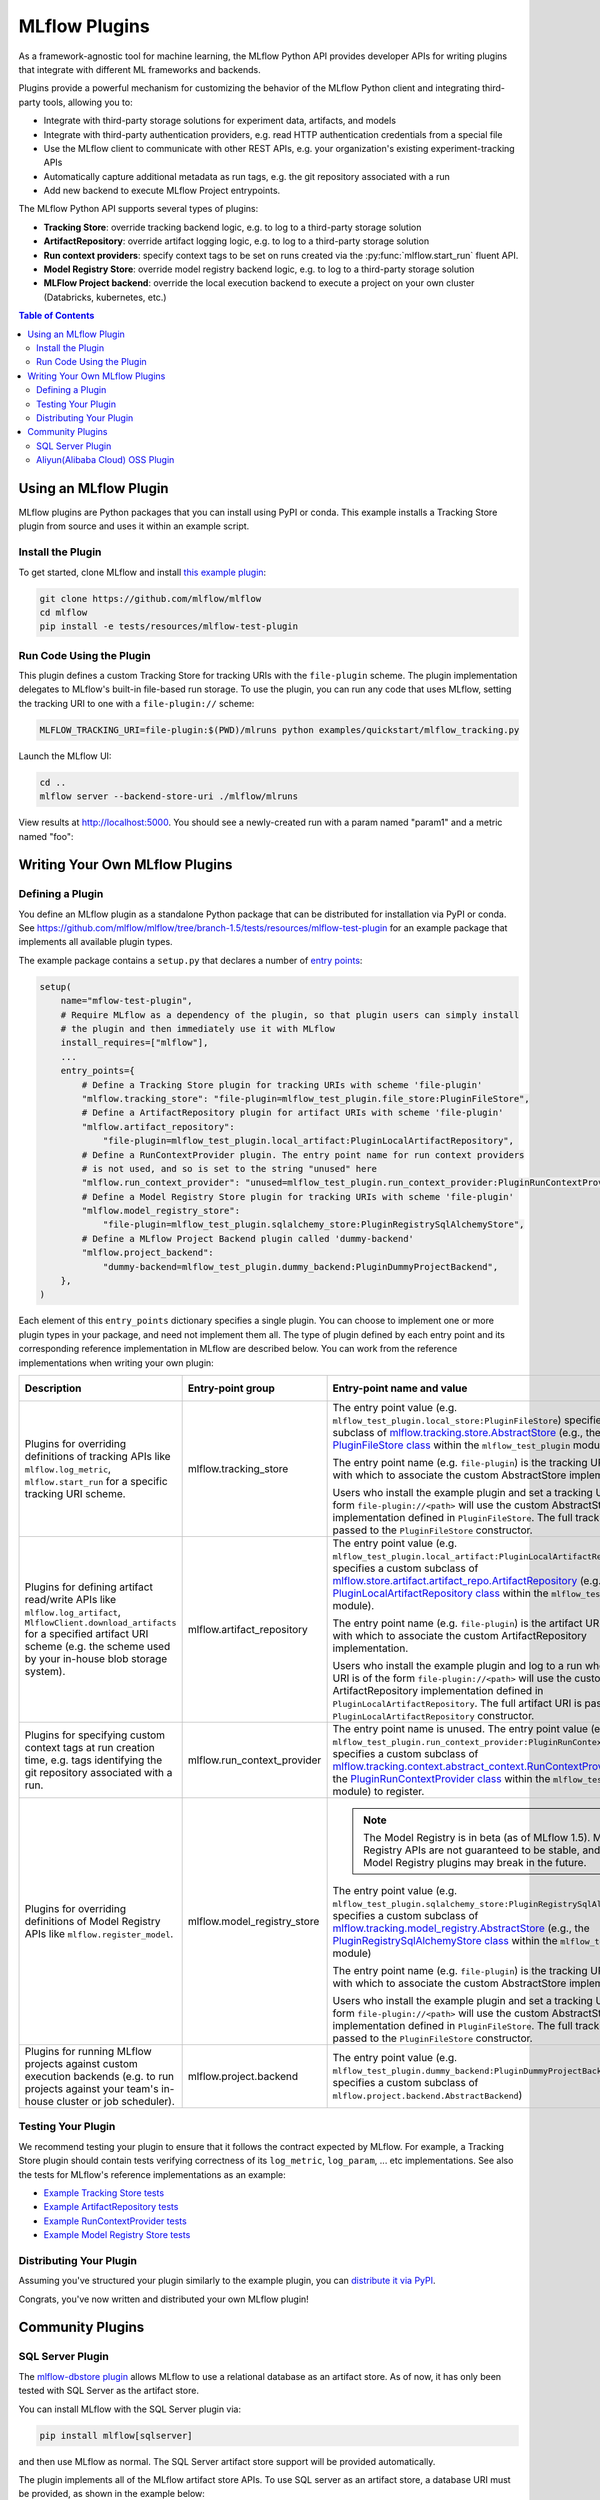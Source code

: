 .. _plugins:

==============
MLflow Plugins
==============

As a framework-agnostic tool for machine learning, the MLflow Python API provides developer APIs for
writing plugins that integrate with different ML frameworks and backends.

Plugins provide a powerful mechanism for customizing the behavior of the MLflow
Python client and integrating third-party tools, allowing you to:

- Integrate with third-party storage solutions for experiment data, artifacts, and models
- Integrate with third-party authentication providers, e.g. read HTTP authentication credentials
  from a special file
- Use the MLflow client to communicate with other REST APIs, e.g. your organization's existing
  experiment-tracking APIs
- Automatically capture additional metadata as run tags, e.g. the git repository associated with a run
- Add new backend to execute MLflow Project entrypoints.

The MLflow Python API supports several types of plugins:

* **Tracking Store**: override tracking backend logic, e.g. to log to a third-party storage solution
* **ArtifactRepository**: override artifact logging logic, e.g. to log to a third-party storage solution
* **Run context providers**: specify context tags to be set on runs created via the
  :py:func:`mlflow.start_run` fluent API.
* **Model Registry Store**: override model registry backend logic, e.g. to log to a third-party storage solution
* **MLFlow Project backend**: override the local execution backend to execute a project on your own cluster (Databricks, kubernetes, etc.)

.. contents:: Table of Contents
  :local:
  :depth: 3


Using an MLflow Plugin
----------------------

MLflow plugins are Python packages that you can install using PyPI or conda.
This example installs a Tracking Store plugin from source and uses it within an example script.

Install the Plugin
~~~~~~~~~~~~~~~~~~

To get started, clone MLflow and install `this example plugin <https://github.com/mlflow/mlflow/tree/master/tests/resources/mlflow-test-plugin>`_:

.. code-block:: bash

  git clone https://github.com/mlflow/mlflow
  cd mlflow
  pip install -e tests/resources/mlflow-test-plugin


Run Code Using the Plugin
~~~~~~~~~~~~~~~~~~~~~~~~~
This plugin defines a custom Tracking Store for tracking URIs with the ``file-plugin`` scheme.
The plugin implementation delegates to MLflow's built-in file-based run storage. To use
the plugin, you can run any code that uses MLflow, setting the tracking URI to one with a
``file-plugin://`` scheme:

.. code-block:: bash

  MLFLOW_TRACKING_URI=file-plugin:$(PWD)/mlruns python examples/quickstart/mlflow_tracking.py

Launch the MLflow UI:

.. code-block:: bash

  cd ..
  mlflow server --backend-store-uri ./mlflow/mlruns


View results at http://localhost:5000. You should see a newly-created run with a param named
"param1" and a metric named "foo":

    .. image:: ./_static/images/quickstart-ui-screenshot.png



Writing Your Own MLflow Plugins
-------------------------------

Defining a Plugin
~~~~~~~~~~~~~~~~~
You define an MLflow plugin as a standalone Python package that can be distributed for
installation via PyPI or conda. See https://github.com/mlflow/mlflow/tree/branch-1.5/tests/resources/mlflow-test-plugin for an
example package that implements all available plugin types.

The example package contains a ``setup.py`` that declares a number of
`entry points <https://setuptools.readthedocs.io/en/latest/setuptools.html#dynamic-discovery-of-services-and-plugins>`_:

.. code-block:: python

    setup(
        name="mflow-test-plugin",
        # Require MLflow as a dependency of the plugin, so that plugin users can simply install
        # the plugin and then immediately use it with MLflow
        install_requires=["mlflow"],
        ...
        entry_points={
            # Define a Tracking Store plugin for tracking URIs with scheme 'file-plugin'
            "mlflow.tracking_store": "file-plugin=mlflow_test_plugin.file_store:PluginFileStore",
            # Define a ArtifactRepository plugin for artifact URIs with scheme 'file-plugin'
            "mlflow.artifact_repository":
                "file-plugin=mlflow_test_plugin.local_artifact:PluginLocalArtifactRepository",
            # Define a RunContextProvider plugin. The entry point name for run context providers
            # is not used, and so is set to the string "unused" here
            "mlflow.run_context_provider": "unused=mlflow_test_plugin.run_context_provider:PluginRunContextProvider",
            # Define a Model Registry Store plugin for tracking URIs with scheme 'file-plugin'
            "mlflow.model_registry_store":
                "file-plugin=mlflow_test_plugin.sqlalchemy_store:PluginRegistrySqlAlchemyStore",
            # Define a MLflow Project Backend plugin called 'dummy-backend'
            "mlflow.project_backend":
                "dummy-backend=mlflow_test_plugin.dummy_backend:PluginDummyProjectBackend",
        },
    )

Each element of this ``entry_points`` dictionary specifies a single plugin. You
can choose to implement one or more plugin types in your package, and need not implement them all.
The type of plugin defined by each entry point and its corresponding reference implementation in
MLflow are described below. You can work from the reference implementations when writing your own
plugin:

.. list-table::
   :widths: 10 10 80 10
   :header-rows: 1

   * - Description
     - Entry-point group
     - Entry-point name and value
     - Reference Implementation
   * - Plugins for overriding definitions of tracking APIs like ``mlflow.log_metric``, ``mlflow.start_run`` for a specific
       tracking URI scheme.
     - mlflow.tracking_store
     - The entry point value (e.g. ``mlflow_test_plugin.local_store:PluginFileStore``) specifies a custom subclass of
       `mlflow.tracking.store.AbstractStore <https://github.com/mlflow/mlflow/blob/branch-1.5/mlflow/store/tracking/abstract_store.py#L8>`_
       (e.g., the `PluginFileStore class <https://github.com/mlflow/mlflow/blob/branch-1.5/tests/resources/mlflow-test-plugin/mlflow_test_plugin/__init__.py#L9>`_
       within the ``mlflow_test_plugin`` module).

       The entry point name (e.g. ``file-plugin``) is the tracking URI scheme with which to associate the custom AbstractStore implementation.

       Users who install the example plugin and set a tracking URI of the form ``file-plugin://<path>`` will use the custom AbstractStore
       implementation defined in ``PluginFileStore``. The full tracking URI is passed to the ``PluginFileStore`` constructor.
     - `FileStore <https://github.com/mlflow/mlflow/blob/branch-1.5/mlflow/store/tracking/file_store.py#L80>`_

   * - Plugins for defining artifact read/write APIs like ``mlflow.log_artifact``, ``MlflowClient.download_artifacts`` for a specified
       artifact URI scheme (e.g. the scheme used by your in-house blob storage system).
     - mlflow.artifact_repository
     - The entry point value (e.g. ``mlflow_test_plugin.local_artifact:PluginLocalArtifactRepository``) specifies a custom subclass of
       `mlflow.store.artifact.artifact_repo.ArtifactRepository <https://github.com/mlflow/mlflow/blob/branch-1.5/mlflow/store/artifact/artifact_repo.py#L12>`_
       (e.g., the `PluginLocalArtifactRepository class <https://github.com/mlflow/mlflow/blob/branch-1.5/tests/resources/mlflow-test-plugin/mlflow_test_plugin/__init__.py#L18>`_
       within the ``mlflow_test_plugin`` module).

       The entry point name (e.g. ``file-plugin``) is the artifact URI scheme with which to associate the custom ArtifactRepository implementation.

       Users who install the example plugin and log to a run whose artifact URI is of the form ``file-plugin://<path>`` will use the
       custom ArtifactRepository implementation defined in ``PluginLocalArtifactRepository``.
       The full artifact URI is passed to the ``PluginLocalArtifactRepository`` constructor.
     - `LocalArtifactRepository <https://github.com/mlflow/mlflow/blob/branch-1.5/mlflow/store/artifact/local_artifact_repo.py#L10>`_


   * - Plugins for specifying custom context tags at run creation time, e.g. tags identifying the git repository associated with a run.
     - mlflow.run_context_provider
     - The entry point name is unused. The entry point value (e.g. ``mlflow_test_plugin.run_context_provider:PluginRunContextProvider``) specifies a custom subclass of
       `mlflow.tracking.context.abstract_context.RunContextProvider <https://github.com/mlflow/mlflow/blob/branch-1.5/mlflow/tracking/context/abstract_context.py#L4>`_
       (e.g., the `PluginRunContextProvider class <https://github.com/mlflow/mlflow/blob/branch-1.5/tests/resources/mlflow-test-plugin/mlflow_test_plugin/__init__.py#L23>`_
       within the ``mlflow_test_plugin`` module) to register.
     - `GitRunContext <https://github.com/mlflow/mlflow/blob/branch-1.5/mlflow/tracking/context/git_context.py#L36>`_,
       `DefaultRunContext <https://github.com/mlflow/mlflow/blob/branch-1.5/mlflow/tracking/context/default_context.py#L41>`_

   * - Plugins for overriding definitions of Model Registry APIs like ``mlflow.register_model``.
     - mlflow.model_registry_store
     - .. note:: The Model Registry is in beta (as of MLflow 1.5). Model Registry APIs are not guaranteed to be stable, and Model Registry plugins may break in the future.

       The entry point value (e.g. ``mlflow_test_plugin.sqlalchemy_store:PluginRegistrySqlAlchemyStore``) specifies a custom subclass of
       `mlflow.tracking.model_registry.AbstractStore <https://github.com/mlflow/mlflow/blob/branch-1.5/mlflow/store/model_registry/abstract_store.py#L6>`_
       (e.g., the `PluginRegistrySqlAlchemyStore class <https://github.com/mlflow/mlflow/blob/branch-1.5/tests/resources/mlflow-test-plugin/mlflow_test_plugin/__init__.py#L33>`_
       within the ``mlflow_test_plugin`` module)

       The entry point name (e.g. ``file-plugin``) is the tracking URI scheme with which to associate the custom AbstractStore implementation.

       Users who install the example plugin and set a tracking URI of the form ``file-plugin://<path>`` will use the custom AbstractStore
       implementation defined in ``PluginFileStore``. The full tracking URI is passed to the ``PluginFileStore`` constructor.
     - `SqlAlchemyStore <https://github.com/mlflow/mlflow/blob/branch-1.5/mlflow/store/model_registry/sqlalchemy_store.py#L34>`_

   * - Plugins for running MLflow projects against custom execution backends (e.g. to run projects
       against your team's in-house cluster or job scheduler).
     - mlflow.project.backend
     - The entry point value (e.g. ``mlflow_test_plugin.dummy_backend:PluginDummyProjectBackend``) specifies a custom subclass of
       ``mlflow.project.backend.AbstractBackend``)
     - N/A (will be added soon)

Testing Your Plugin
~~~~~~~~~~~~~~~~~~~

We recommend testing your plugin to ensure that it follows the contract expected by MLflow. For
example, a Tracking Store plugin should contain tests verifying correctness of its
``log_metric``, ``log_param``, ... etc implementations. See also the tests for MLflow's
reference implementations as an example:

* `Example Tracking Store tests <https://github.com/mlflow/mlflow/blob/branch-1.5/tests/store/tracking/test_file_store.py>`_
* `Example ArtifactRepository tests <https://github.com/mlflow/mlflow/blob/branch-1.5/tests/store/artifact/test_local_artifact_repo.py>`_
* `Example RunContextProvider tests <https://github.com/mlflow/mlflow/blob/branch-1.5/tests/tracking/context/test_git_context.py>`_
* `Example Model Registry Store tests <https://github.com/mlflow/mlflow/blob/branch-1.5/tests/store/model_registry/test_sqlalchemy_store.py>`_


Distributing Your Plugin
~~~~~~~~~~~~~~~~~~~~~~~~

Assuming you've structured your plugin similarly to the example plugin, you can `distribute it
via PyPI <https://packaging.python.org/guides/distributing-packages-using-setuptools/>`_.

Congrats, you've now written and distributed your own MLflow plugin!


Community Plugins
-----------------


SQL Server Plugin
~~~~~~~~~~~~~~~~~


The `mlflow-dbstore plugin <https://pypi.org/project/mlflow-dbstore/>`_ allows MLflow to use a relational database as an artifact store.
As of now, it has only been tested with SQL Server as the artifact store.

You can install MLflow with the SQL Server plugin via: 

.. code-block:: bash

        pip install mlflow[sqlserver] 

and then use MLflow as normal. The SQL Server artifact store support will be provided automatically.

The plugin implements all of the MLflow artifact store APIs. To use SQL server as an artifact store, a database URI must be provided, as shown in the example below:

.. code-block:: python

        db_uri = "mssql+pyodbc://username:password@host:port/database?driver=ODBC+Driver+17+for+SQL+Server"

        client.create_experiment(exp_name, artifact_location=db_uri)
        mlflow.set_experiment(exp_name)

        mlflow.onnx.log_model(onnx, "model")

The first time an artifact is logged in the artifact store, the plugin automatically creates an ``artifacts`` table in the database specified by the database URI and stores the artifact there as a BLOB. 
Subsequent logged artifacts are stored in the same table.

In the example provided above, the ``log_model`` operation creates three entries in the database table to store the ONNX model, the MLmodel file
and the conda.yaml file associated with the model.


Aliyun(Alibaba Cloud) OSS Plugin
~~~~~~~~~~~~~~~~~~~~~~~~~~~~~~~~


The `aliyunstoreplugin <https://pypi.org/project/aliyunstoreplugin/>`_ allows MLflow to use Alibaba Cloud OSS storage as an artifact store.

.. code-block:: bash

        pip install mlflow[aliyun-oss]

and then use MLflow as normal. The Alibaba Cloud OSS artifact store support will be provided automatically.

The plugin implements all of the MLflow artifact store APIs.
It expects Aliyun Storage access credentials in the ``MLFLOW_OSS_ENDPOINT_URL``, ``MLFLOW_OSS_KEY_ID`` and ``MLFLOW_OSS_KEY_SECRET`` environment variables,
so you must set these variables on both your client application and your MLflow tracking server.
To use Aliyun OSS as an artifact store, an OSS URI of the form ``oss://<bucket>/<path>`` must be provided, as shown in the example below:

.. code-block:: python

        import mlflow
        import mlflow.pyfunc

        class Mod(mlflow.pyfunc.PythonModel):
            def predict(self, ctx, inp):
                return 7

        exp_name = "myexp"
        mlflow.create_experiment(exp_name, artifact_location="oss://mlflow-test/")
        mlflow.set_experiment(exp_name)
        mlflow.pyfunc.log_model('model_test', python_model=Mod())

In the example provided above, the ``log_model`` operation creates three entries in the OSS storage ``oss://mlflow-test/$RUN_ID/artifacts/model_test/``, the MLmodel file
and the conda.yaml file associated with the model.
